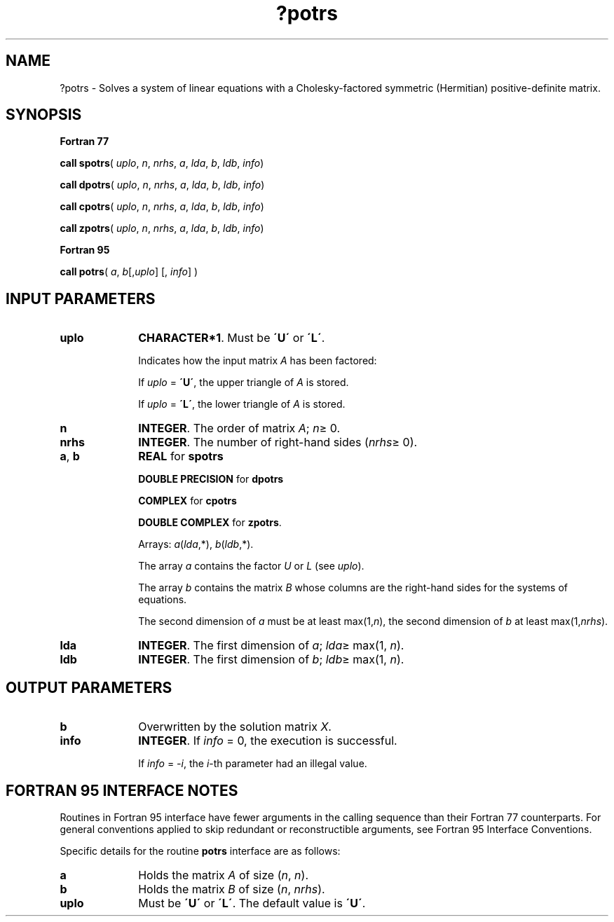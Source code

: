.\" Copyright (c) 2002 \- 2008 Intel Corporation
.\" All rights reserved.
.\"
.TH ?potrs 3 "Intel Corporation" "Copyright(C) 2002 \- 2008" "Intel(R) Math Kernel Library"
.SH NAME
?potrs \- Solves a system of linear equations with a Cholesky-factored symmetric (Hermitian) positive-definite matrix.
.SH SYNOPSIS
.PP
.B Fortran 77
.PP
\fBcall spotrs\fR( \fIuplo\fR, \fIn\fR, \fInrhs\fR, \fIa\fR, \fIlda\fR, \fIb\fR, \fIldb\fR, \fIinfo\fR)
.PP
\fBcall dpotrs\fR( \fIuplo\fR, \fIn\fR, \fInrhs\fR, \fIa\fR, \fIlda\fR, \fIb\fR, \fIldb\fR, \fIinfo\fR)
.PP
\fBcall cpotrs\fR( \fIuplo\fR, \fIn\fR, \fInrhs\fR, \fIa\fR, \fIlda\fR, \fIb\fR, \fIldb\fR, \fIinfo\fR)
.PP
\fBcall zpotrs\fR( \fIuplo\fR, \fIn\fR, \fInrhs\fR, \fIa\fR, \fIlda\fR, \fIb\fR, \fIldb\fR, \fIinfo\fR)
.PP
.B Fortran 95
.PP
\fBcall potrs\fR( \fIa\fR, \fIb\fR[,\fIuplo\fR] [, \fIinfo\fR] )
.SH INPUT PARAMETERS

.TP 10
\fBuplo\fR
.NL
\fBCHARACTER*1\fR.  Must be \fB\'U\'\fR or \fB\'L\'\fR.
.IP
Indicates how the input matrix \fIA\fR has been factored: 
.IP
If \fIuplo\fR = \fB\'U\'\fR, the upper triangle of \fIA\fR is stored. 
.IP
If \fIuplo\fR = \fB\'L\'\fR, the lower triangle of \fIA\fR is stored.
.TP 10
\fBn\fR
.NL
\fBINTEGER\fR.  The order of matrix \fIA\fR; \fIn\fR\(>= 0.
.TP 10
\fBnrhs\fR
.NL
\fBINTEGER\fR.  The number of right-hand sides (\fInrhs\fR\(>= 0).
.TP 10
\fBa\fR, \fBb\fR
.NL
\fBREAL\fR for \fBspotrs\fR
.IP
\fBDOUBLE PRECISION\fR for \fBdpotrs\fR
.IP
\fBCOMPLEX\fR for \fBcpotrs\fR
.IP
\fBDOUBLE COMPLEX\fR for \fBzpotrs\fR. 
.IP
Arrays: \fIa\fR(\fIlda\fR,*), \fIb\fR(\fIldb\fR,*).
.IP
The array \fIa\fR contains the factor \fIU\fR or \fIL\fR (see \fIuplo\fR). 
.IP
The array \fIb\fR contains the matrix \fIB\fR whose columns are the right-hand sides for the systems of equations.
.IP
The second dimension of \fIa\fR must be at least max(1,\fIn\fR), the second dimension of \fIb\fR at least max(1,\fInrhs\fR).
.TP 10
\fBlda\fR
.NL
\fBINTEGER\fR.  The first dimension of \fIa\fR; \fIlda\fR\(>= max(1, \fIn\fR).
.TP 10
\fBldb\fR
.NL
\fBINTEGER\fR.  The first dimension of \fIb\fR; \fIldb\fR\(>= max(1, \fIn\fR).
.SH OUTPUT PARAMETERS

.TP 10
\fBb\fR
.NL
Overwritten by the solution matrix \fIX\fR.
.TP 10
\fBinfo\fR
.NL
\fBINTEGER\fR. If \fIinfo\fR = 0, the execution is successful. 
.IP
If \fIinfo\fR = \fI-i\fR, the \fIi\fR-th parameter had an illegal value.
.SH FORTRAN 95 INTERFACE NOTES
.PP
.PP
Routines in Fortran 95 interface have fewer arguments in the calling sequence than their Fortran 77  counterparts. For general conventions applied to skip redundant or reconstructible arguments, see Fortran 95  Interface Conventions.
.PP
Specific details for the routine \fBpotrs\fR interface are as follows:
.TP 10
\fBa\fR
.NL
Holds the matrix \fIA\fR of size (\fIn\fR, \fIn\fR).
.TP 10
\fBb\fR
.NL
Holds the matrix \fIB\fR of size (\fIn\fR,\fI nrhs\fR).
.TP 10
\fBuplo\fR
.NL
Must be \fB\'U\'\fR or \fB\'L\'\fR. The default value is \fB\'U\'\fR.

